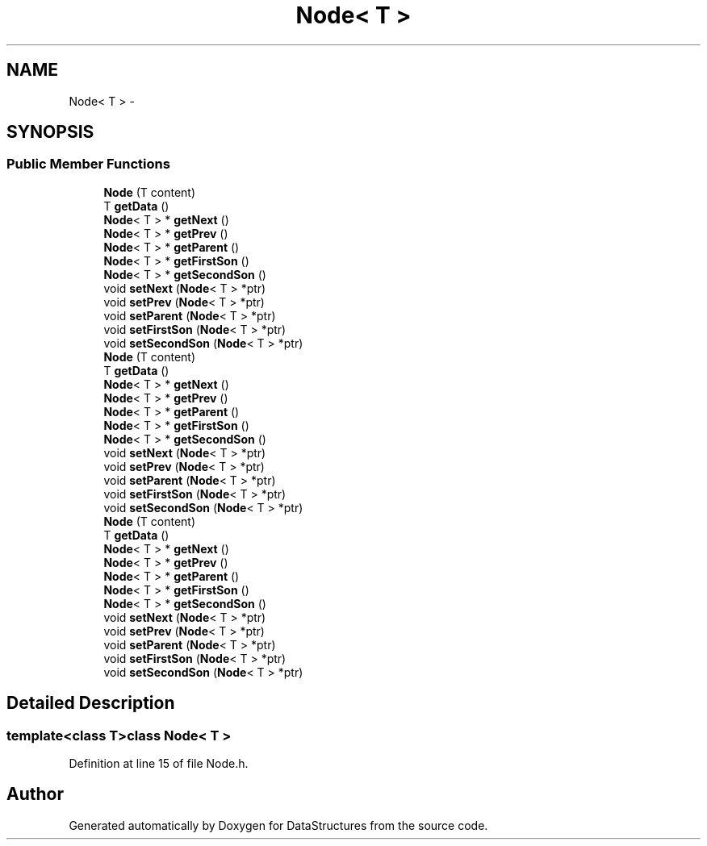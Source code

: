 .TH "Node< T >" 3 "Fri May 1 2015" "DataStructures" \" -*- nroff -*-
.ad l
.nh
.SH NAME
Node< T > \- 
.SH SYNOPSIS
.br
.PP
.SS "Public Member Functions"

.in +1c
.ti -1c
.RI "\fBNode\fP (T content)"
.br
.ti -1c
.RI "T \fBgetData\fP ()"
.br
.ti -1c
.RI "\fBNode\fP< T > * \fBgetNext\fP ()"
.br
.ti -1c
.RI "\fBNode\fP< T > * \fBgetPrev\fP ()"
.br
.ti -1c
.RI "\fBNode\fP< T > * \fBgetParent\fP ()"
.br
.ti -1c
.RI "\fBNode\fP< T > * \fBgetFirstSon\fP ()"
.br
.ti -1c
.RI "\fBNode\fP< T > * \fBgetSecondSon\fP ()"
.br
.ti -1c
.RI "void \fBsetNext\fP (\fBNode\fP< T > *ptr)"
.br
.ti -1c
.RI "void \fBsetPrev\fP (\fBNode\fP< T > *ptr)"
.br
.ti -1c
.RI "void \fBsetParent\fP (\fBNode\fP< T > *ptr)"
.br
.ti -1c
.RI "void \fBsetFirstSon\fP (\fBNode\fP< T > *ptr)"
.br
.ti -1c
.RI "void \fBsetSecondSon\fP (\fBNode\fP< T > *ptr)"
.br
.ti -1c
.RI "\fBNode\fP (T content)"
.br
.ti -1c
.RI "T \fBgetData\fP ()"
.br
.ti -1c
.RI "\fBNode\fP< T > * \fBgetNext\fP ()"
.br
.ti -1c
.RI "\fBNode\fP< T > * \fBgetPrev\fP ()"
.br
.ti -1c
.RI "\fBNode\fP< T > * \fBgetParent\fP ()"
.br
.ti -1c
.RI "\fBNode\fP< T > * \fBgetFirstSon\fP ()"
.br
.ti -1c
.RI "\fBNode\fP< T > * \fBgetSecondSon\fP ()"
.br
.ti -1c
.RI "void \fBsetNext\fP (\fBNode\fP< T > *ptr)"
.br
.ti -1c
.RI "void \fBsetPrev\fP (\fBNode\fP< T > *ptr)"
.br
.ti -1c
.RI "void \fBsetParent\fP (\fBNode\fP< T > *ptr)"
.br
.ti -1c
.RI "void \fBsetFirstSon\fP (\fBNode\fP< T > *ptr)"
.br
.ti -1c
.RI "void \fBsetSecondSon\fP (\fBNode\fP< T > *ptr)"
.br
.ti -1c
.RI "\fBNode\fP (T content)"
.br
.ti -1c
.RI "T \fBgetData\fP ()"
.br
.ti -1c
.RI "\fBNode\fP< T > * \fBgetNext\fP ()"
.br
.ti -1c
.RI "\fBNode\fP< T > * \fBgetPrev\fP ()"
.br
.ti -1c
.RI "\fBNode\fP< T > * \fBgetParent\fP ()"
.br
.ti -1c
.RI "\fBNode\fP< T > * \fBgetFirstSon\fP ()"
.br
.ti -1c
.RI "\fBNode\fP< T > * \fBgetSecondSon\fP ()"
.br
.ti -1c
.RI "void \fBsetNext\fP (\fBNode\fP< T > *ptr)"
.br
.ti -1c
.RI "void \fBsetPrev\fP (\fBNode\fP< T > *ptr)"
.br
.ti -1c
.RI "void \fBsetParent\fP (\fBNode\fP< T > *ptr)"
.br
.ti -1c
.RI "void \fBsetFirstSon\fP (\fBNode\fP< T > *ptr)"
.br
.ti -1c
.RI "void \fBsetSecondSon\fP (\fBNode\fP< T > *ptr)"
.br
.in -1c
.SH "Detailed Description"
.PP 

.SS "template<class T>class Node< T >"

.PP
Definition at line 15 of file Node\&.h\&.

.SH "Author"
.PP 
Generated automatically by Doxygen for DataStructures from the source code\&.

